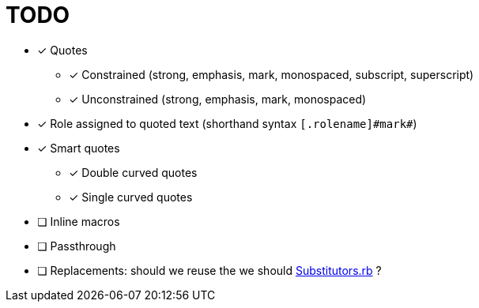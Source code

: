 = TODO

* [x] Quotes
** [x] Constrained (strong, emphasis, mark, monospaced, subscript, superscript)
** [x] Unconstrained (strong, emphasis, mark, monospaced)
* [x] Role assigned to quoted text (shorthand syntax `+[.rolename]#mark#+`)
* [x] Smart quotes
** [x] Double curved quotes
** [x] Single curved quotes
* [ ] Inline macros
* [ ] Passthrough
* [ ] Replacements: should we reuse the we should https://github.com/asciidoctor/asciidoctor/blob/master/lib/asciidoctor/substitutors.rb[Substitutors.rb] ?
